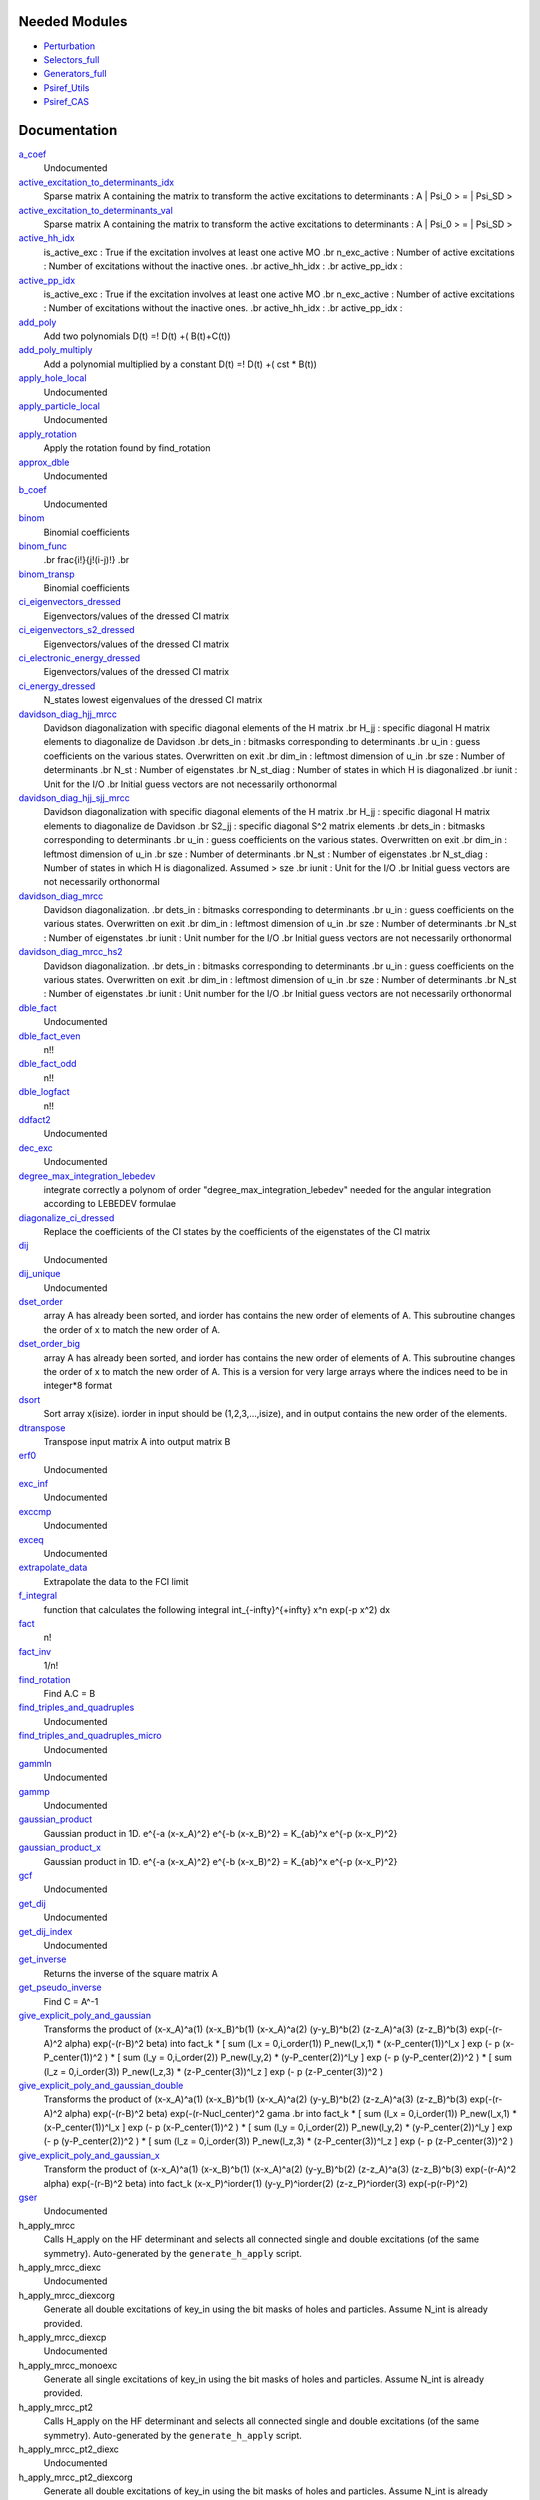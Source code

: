 Needed Modules
==============
.. Do not edit this section It was auto-generated
.. by the `update_README.py` script.


.. image:: tree_dependency.png

* `Perturbation <http://github.com/LCPQ/quantum_package/tree/master/plugins/Perturbation>`_
* `Selectors_full <http://github.com/LCPQ/quantum_package/tree/master/plugins/Selectors_full>`_
* `Generators_full <http://github.com/LCPQ/quantum_package/tree/master/plugins/Generators_full>`_
* `Psiref_Utils <http://github.com/LCPQ/quantum_package/tree/master/plugins/Psiref_Utils>`_
* `Psiref_CAS <http://github.com/LCPQ/quantum_package/tree/master/plugins/Psiref_CAS>`_

Documentation
=============
.. Do not edit this section It was auto-generated
.. by the `update_README.py` script.


`a_coef <http://github.com/LCPQ/quantum_package/tree/master/plugins/MRCC_Utils/need.irp.f#L251>`_
  Undocumented


`active_excitation_to_determinants_idx <http://github.com/LCPQ/quantum_package/tree/master/plugins/MRCC_Utils/amplitudes.irp.f#L111>`_
  Sparse matrix A containing the matrix to transform the active excitations to
  determinants : A | \Psi_0 > = | \Psi_SD >


`active_excitation_to_determinants_val <http://github.com/LCPQ/quantum_package/tree/master/plugins/MRCC_Utils/amplitudes.irp.f#L112>`_
  Sparse matrix A containing the matrix to transform the active excitations to
  determinants : A | \Psi_0 > = | \Psi_SD >


`active_hh_idx <http://github.com/LCPQ/quantum_package/tree/master/plugins/MRCC_Utils/amplitudes.irp.f#L3>`_
  is_active_exc : True if the excitation involves at least one active MO
  .br
  n_exc_active : Number of active excitations : Number of excitations without the inactive ones.
  .br
  active_hh_idx :
  .br
  active_pp_idx :


`active_pp_idx <http://github.com/LCPQ/quantum_package/tree/master/plugins/MRCC_Utils/amplitudes.irp.f#L2>`_
  is_active_exc : True if the excitation involves at least one active MO
  .br
  n_exc_active : Number of active excitations : Number of excitations without the inactive ones.
  .br
  active_hh_idx :
  .br
  active_pp_idx :


`add_poly <http://github.com/LCPQ/quantum_package/tree/master/plugins/MRCC_Utils/integration.irp.f#L302>`_
  Add two polynomials
  D(t) =! D(t) +( B(t)+C(t))


`add_poly_multiply <http://github.com/LCPQ/quantum_package/tree/master/plugins/MRCC_Utils/integration.irp.f#L330>`_
  Add a polynomial multiplied by a constant
  D(t) =! D(t) +( cst * B(t))


`apply_hole_local <http://github.com/LCPQ/quantum_package/tree/master/plugins/MRCC_Utils/mrcc_utils.irp.f#L1160>`_
  Undocumented


`apply_particle_local <http://github.com/LCPQ/quantum_package/tree/master/plugins/MRCC_Utils/mrcc_utils.irp.f#L1197>`_
  Undocumented


`apply_rotation <http://github.com/LCPQ/quantum_package/tree/master/plugins/MRCC_Utils/LinearAlgebra.irp.f#L367>`_
  Apply the rotation found by find_rotation


`approx_dble <http://github.com/LCPQ/quantum_package/tree/master/plugins/MRCC_Utils/util.irp.f#L340>`_
  Undocumented


`b_coef <http://github.com/LCPQ/quantum_package/tree/master/plugins/MRCC_Utils/need.irp.f#L256>`_
  Undocumented


`binom <http://github.com/LCPQ/quantum_package/tree/master/plugins/MRCC_Utils/util.irp.f#L31>`_
  Binomial coefficients


`binom_func <http://github.com/LCPQ/quantum_package/tree/master/plugins/MRCC_Utils/util.irp.f#L1>`_
  .. math                       ::
  .br
  \frac{i!}{j!(i-j)!}
  .br


`binom_transp <http://github.com/LCPQ/quantum_package/tree/master/plugins/MRCC_Utils/util.irp.f#L32>`_
  Binomial coefficients


`ci_eigenvectors_dressed <http://github.com/LCPQ/quantum_package/tree/master/plugins/MRCC_Utils/mrcc_utils.irp.f#L168>`_
  Eigenvectors/values of the dressed CI matrix


`ci_eigenvectors_s2_dressed <http://github.com/LCPQ/quantum_package/tree/master/plugins/MRCC_Utils/mrcc_utils.irp.f#L169>`_
  Eigenvectors/values of the dressed CI matrix


`ci_electronic_energy_dressed <http://github.com/LCPQ/quantum_package/tree/master/plugins/MRCC_Utils/mrcc_utils.irp.f#L167>`_
  Eigenvectors/values of the dressed CI matrix


`ci_energy_dressed <http://github.com/LCPQ/quantum_package/tree/master/plugins/MRCC_Utils/mrcc_utils.irp.f#L311>`_
  N_states lowest eigenvalues of the dressed CI matrix


`davidson_diag_hjj_mrcc <http://github.com/LCPQ/quantum_package/tree/master/plugins/MRCC_Utils/davidson.irp.f#L56>`_
  Davidson diagonalization with specific diagonal elements of the H matrix
  .br
  H_jj : specific diagonal H matrix elements to diagonalize de Davidson
  .br
  dets_in : bitmasks corresponding to determinants
  .br
  u_in : guess coefficients on the various states. Overwritten
  on exit
  .br
  dim_in : leftmost dimension of u_in
  .br
  sze : Number of determinants
  .br
  N_st : Number of eigenstates
  .br
  N_st_diag : Number of states in which H is diagonalized
  .br
  iunit : Unit for the I/O
  .br
  Initial guess vectors are not necessarily orthonormal


`davidson_diag_hjj_sjj_mrcc <http://github.com/LCPQ/quantum_package/tree/master/plugins/MRCC_Utils/davidson.irp.f#L555>`_
  Davidson diagonalization with specific diagonal elements of the H matrix
  .br
  H_jj : specific diagonal H matrix elements to diagonalize de Davidson
  .br
  S2_jj : specific diagonal S^2 matrix elements
  .br
  dets_in : bitmasks corresponding to determinants
  .br
  u_in : guess coefficients on the various states. Overwritten
  on exit
  .br
  dim_in : leftmost dimension of u_in
  .br
  sze : Number of determinants
  .br
  N_st : Number of eigenstates
  .br
  N_st_diag : Number of states in which H is diagonalized. Assumed > sze
  .br
  iunit : Unit for the I/O
  .br
  Initial guess vectors are not necessarily orthonormal


`davidson_diag_mrcc <http://github.com/LCPQ/quantum_package/tree/master/plugins/MRCC_Utils/davidson.irp.f#L1>`_
  Davidson diagonalization.
  .br
  dets_in : bitmasks corresponding to determinants
  .br
  u_in : guess coefficients on the various states. Overwritten
  on exit
  .br
  dim_in : leftmost dimension of u_in
  .br
  sze : Number of determinants
  .br
  N_st : Number of eigenstates
  .br
  iunit : Unit number for the I/O
  .br
  Initial guess vectors are not necessarily orthonormal


`davidson_diag_mrcc_hs2 <http://github.com/LCPQ/quantum_package/tree/master/plugins/MRCC_Utils/davidson.irp.f#L496>`_
  Davidson diagonalization.
  .br
  dets_in : bitmasks corresponding to determinants
  .br
  u_in : guess coefficients on the various states. Overwritten
  on exit
  .br
  dim_in : leftmost dimension of u_in
  .br
  sze : Number of determinants
  .br
  N_st : Number of eigenstates
  .br
  iunit : Unit number for the I/O
  .br
  Initial guess vectors are not necessarily orthonormal


`dble_fact <http://github.com/LCPQ/quantum_package/tree/master/plugins/MRCC_Utils/util.irp.f#L122>`_
  Undocumented


`dble_fact_even <http://github.com/LCPQ/quantum_package/tree/master/plugins/MRCC_Utils/util.irp.f#L139>`_
  n!!


`dble_fact_odd <http://github.com/LCPQ/quantum_package/tree/master/plugins/MRCC_Utils/util.irp.f#L183>`_
  n!!


`dble_logfact <http://github.com/LCPQ/quantum_package/tree/master/plugins/MRCC_Utils/util.irp.f#L217>`_
  n!!


`ddfact2 <http://github.com/LCPQ/quantum_package/tree/master/plugins/MRCC_Utils/need.irp.f#L242>`_
  Undocumented


`dec_exc <http://github.com/LCPQ/quantum_package/tree/master/plugins/MRCC_Utils/mrcc_utils.irp.f#L596>`_
  Undocumented


`degree_max_integration_lebedev <http://github.com/LCPQ/quantum_package/tree/master/plugins/MRCC_Utils/angular_integration.irp.f#L1>`_
  integrate correctly a polynom of order "degree_max_integration_lebedev"
  needed for the angular integration according to LEBEDEV formulae


`diagonalize_ci_dressed <http://github.com/LCPQ/quantum_package/tree/master/plugins/MRCC_Utils/mrcc_utils.irp.f#L329>`_
  Replace the coefficients of the CI states by the coefficients of the
  eigenstates of the CI matrix


`dij <http://github.com/LCPQ/quantum_package/tree/master/plugins/MRCC_Utils/mrcc_utils.irp.f#L892>`_
  Undocumented


`dij_unique <http://github.com/LCPQ/quantum_package/tree/master/plugins/MRCC_Utils/mrcc_utils.irp.f#L682>`_
  Undocumented


`dset_order <http://github.com/LCPQ/quantum_package/tree/master/plugins/MRCC_Utils/sort.irp.f_template_323#L27>`_
  array A has already been sorted, and iorder has contains the new order of
  elements of A. This subroutine changes the order of x to match the new order of A.


`dset_order_big <http://github.com/LCPQ/quantum_package/tree/master/plugins/MRCC_Utils/sort.irp.f_template_388#L90>`_
  array A has already been sorted, and iorder has contains the new order of
  elements of A. This subroutine changes the order of x to match the new order of A.
  This is a version for very large arrays where the indices need
  to be in integer*8 format


`dsort <http://github.com/LCPQ/quantum_package/tree/master/plugins/MRCC_Utils/sort.irp.f_template_270#L30>`_
  Sort array x(isize).
  iorder in input should be (1,2,3,...,isize), and in output
  contains the new order of the elements.


`dtranspose <http://github.com/LCPQ/quantum_package/tree/master/plugins/MRCC_Utils/transpose.irp.f#L41>`_
  Transpose input matrix A into output matrix B


`erf0 <http://github.com/LCPQ/quantum_package/tree/master/plugins/MRCC_Utils/need.irp.f#L104>`_
  Undocumented


`exc_inf <http://github.com/LCPQ/quantum_package/tree/master/plugins/MRCC_Utils/mrcc_utils.irp.f#L543>`_
  Undocumented


`exccmp <http://github.com/LCPQ/quantum_package/tree/master/plugins/MRCC_Utils/mrcc_utils.irp.f#L1143>`_
  Undocumented


`exceq <http://github.com/LCPQ/quantum_package/tree/master/plugins/MRCC_Utils/mrcc_utils.irp.f#L1131>`_
  Undocumented


`extrapolate_data <http://github.com/LCPQ/quantum_package/tree/master/plugins/MRCC_Utils/extrapolation.irp.f#L1>`_
  Extrapolate the data to the FCI limit


`f_integral <http://github.com/LCPQ/quantum_package/tree/master/plugins/MRCC_Utils/integration.irp.f#L404>`_
  function that calculates the following integral
  \int_{\-infty}^{+\infty} x^n \exp(-p x^2) dx


`fact <http://github.com/LCPQ/quantum_package/tree/master/plugins/MRCC_Utils/util.irp.f#L49>`_
  n!


`fact_inv <http://github.com/LCPQ/quantum_package/tree/master/plugins/MRCC_Utils/util.irp.f#L109>`_
  1/n!


`find_rotation <http://github.com/LCPQ/quantum_package/tree/master/plugins/MRCC_Utils/LinearAlgebra.irp.f#L348>`_
  Find A.C = B


`find_triples_and_quadruples <http://github.com/LCPQ/quantum_package/tree/master/plugins/MRCC_Utils/mrcc_dress.irp.f#L286>`_
  Undocumented


`find_triples_and_quadruples_micro <http://github.com/LCPQ/quantum_package/tree/master/plugins/MRCC_Utils/mrcc_dress.irp.f#L346>`_
  Undocumented


`gammln <http://github.com/LCPQ/quantum_package/tree/master/plugins/MRCC_Utils/need.irp.f#L270>`_
  Undocumented


`gammp <http://github.com/LCPQ/quantum_package/tree/master/plugins/MRCC_Utils/need.irp.f#L132>`_
  Undocumented


`gaussian_product <http://github.com/LCPQ/quantum_package/tree/master/plugins/MRCC_Utils/integration.irp.f#L181>`_
  Gaussian product in 1D.
  e^{-a (x-x_A)^2} e^{-b (x-x_B)^2} = K_{ab}^x e^{-p (x-x_P)^2}


`gaussian_product_x <http://github.com/LCPQ/quantum_package/tree/master/plugins/MRCC_Utils/integration.irp.f#L223>`_
  Gaussian product in 1D.
  e^{-a (x-x_A)^2} e^{-b (x-x_B)^2} = K_{ab}^x e^{-p (x-x_P)^2}


`gcf <http://github.com/LCPQ/quantum_package/tree/master/plugins/MRCC_Utils/need.irp.f#L210>`_
  Undocumented


`get_dij <http://github.com/LCPQ/quantum_package/tree/master/plugins/MRCC_Utils/mrcc_utils.irp.f#L977>`_
  Undocumented


`get_dij_index <http://github.com/LCPQ/quantum_package/tree/master/plugins/MRCC_Utils/mrcc_utils.irp.f#L957>`_
  Undocumented


`get_inverse <http://github.com/LCPQ/quantum_package/tree/master/plugins/MRCC_Utils/LinearAlgebra.irp.f#L266>`_
  Returns the inverse of the square matrix A


`get_pseudo_inverse <http://github.com/LCPQ/quantum_package/tree/master/plugins/MRCC_Utils/LinearAlgebra.irp.f#L294>`_
  Find C = A^-1


`give_explicit_poly_and_gaussian <http://github.com/LCPQ/quantum_package/tree/master/plugins/MRCC_Utils/integration.irp.f#L46>`_
  Transforms the product of
  (x-x_A)^a(1) (x-x_B)^b(1) (x-x_A)^a(2) (y-y_B)^b(2) (z-z_A)^a(3) (z-z_B)^b(3) exp(-(r-A)^2 alpha) exp(-(r-B)^2 beta)
  into
  fact_k * [ sum (l_x = 0,i_order(1)) P_new(l_x,1) * (x-P_center(1))^l_x ] exp (- p (x-P_center(1))^2 )
  * [ sum (l_y = 0,i_order(2)) P_new(l_y,2) * (y-P_center(2))^l_y ] exp (- p (y-P_center(2))^2 )
  * [ sum (l_z = 0,i_order(3)) P_new(l_z,3) * (z-P_center(3))^l_z ] exp (- p (z-P_center(3))^2 )


`give_explicit_poly_and_gaussian_double <http://github.com/LCPQ/quantum_package/tree/master/plugins/MRCC_Utils/integration.irp.f#L119>`_
  Transforms the product of
  (x-x_A)^a(1) (x-x_B)^b(1) (x-x_A)^a(2) (y-y_B)^b(2) (z-z_A)^a(3) (z-z_B)^b(3)
  exp(-(r-A)^2 alpha) exp(-(r-B)^2 beta) exp(-(r-Nucl_center)^2 gama
  .br
  into
  fact_k * [ sum (l_x = 0,i_order(1)) P_new(l_x,1) * (x-P_center(1))^l_x ] exp (- p (x-P_center(1))^2 )
  * [ sum (l_y = 0,i_order(2)) P_new(l_y,2) * (y-P_center(2))^l_y ] exp (- p (y-P_center(2))^2 )
  * [ sum (l_z = 0,i_order(3)) P_new(l_z,3) * (z-P_center(3))^l_z ] exp (- p (z-P_center(3))^2 )


`give_explicit_poly_and_gaussian_x <http://github.com/LCPQ/quantum_package/tree/master/plugins/MRCC_Utils/integration.irp.f#L1>`_
  Transform the product of
  (x-x_A)^a(1) (x-x_B)^b(1) (x-x_A)^a(2) (y-y_B)^b(2) (z-z_A)^a(3) (z-z_B)^b(3) exp(-(r-A)^2 alpha) exp(-(r-B)^2 beta)
  into
  fact_k  (x-x_P)^iorder(1)  (y-y_P)^iorder(2)  (z-z_P)^iorder(3) exp(-p(r-P)^2)


`gser <http://github.com/LCPQ/quantum_package/tree/master/plugins/MRCC_Utils/need.irp.f#L166>`_
  Undocumented


h_apply_mrcc
  Calls H_apply on the HF determinant and selects all connected single and double
  excitations (of the same symmetry). Auto-generated by the ``generate_h_apply`` script.


h_apply_mrcc_diexc
  Undocumented


h_apply_mrcc_diexcorg
  Generate all double excitations of key_in using the bit masks of holes and
  particles.
  Assume N_int is already provided.


h_apply_mrcc_diexcp
  Undocumented


h_apply_mrcc_monoexc
  Generate all single excitations of key_in using the bit masks of holes and
  particles.
  Assume N_int is already provided.


h_apply_mrcc_pt2
  Calls H_apply on the HF determinant and selects all connected single and double
  excitations (of the same symmetry). Auto-generated by the ``generate_h_apply`` script.


h_apply_mrcc_pt2_diexc
  Undocumented


h_apply_mrcc_pt2_diexcorg
  Generate all double excitations of key_in using the bit masks of holes and
  particles.
  Assume N_int is already provided.


h_apply_mrcc_pt2_diexcp
  Undocumented


h_apply_mrcc_pt2_monoexc
  Generate all single excitations of key_in using the bit masks of holes and
  particles.
  Assume N_int is already provided.


h_apply_mrcepa_pt2
  Calls H_apply on the HF determinant and selects all connected single and double
  excitations (of the same symmetry). Auto-generated by the ``generate_h_apply`` script.


h_apply_mrcepa_pt2_diexc
  Undocumented


h_apply_mrcepa_pt2_diexcorg
  Generate all double excitations of key_in using the bit masks of holes and
  particles.
  Assume N_int is already provided.


h_apply_mrcepa_pt2_diexcp
  Undocumented


h_apply_mrcepa_pt2_monoexc
  Generate all single excitations of key_in using the bit masks of holes and
  particles.
  Assume N_int is already provided.


`h_matrix_dressed <http://github.com/LCPQ/quantum_package/tree/master/plugins/MRCC_Utils/mrcc_utils.irp.f#L142>`_
  Dressed H with Delta_ij


`h_s2_u_0_mrcc_nstates <http://github.com/LCPQ/quantum_package/tree/master/plugins/MRCC_Utils/davidson.irp.f#L955>`_
  Computes v_0 = H|u_0> and s_0 = S^2 |u_0>
  .br
  n : number of determinants
  .br
  H_jj : array of <j|H|j>
  .br
  S2_jj : array of <j|S^2|j>


`h_u_0_mrcc_nstates <http://github.com/LCPQ/quantum_package/tree/master/plugins/MRCC_Utils/davidson.irp.f#L354>`_
  Computes v_0 = H|u_0>
  .br
  n : number of determinants
  .br
  H_jj : array of <j|H|j>


`has_a_unique_parent <http://github.com/LCPQ/quantum_package/tree/master/plugins/MRCC_Utils/amplitudes.irp.f#L75>`_
  True if the determinant in the non-reference has a unique parent


`heap_dsort <http://github.com/LCPQ/quantum_package/tree/master/plugins/MRCC_Utils/sort.irp.f_template_238#L312>`_
  Sort array x(isize) using the heap sort algorithm.
  iorder in input should be (1,2,3,...,isize), and in output
  contains the new order of the elements.


`heap_dsort_big <http://github.com/LCPQ/quantum_package/tree/master/plugins/MRCC_Utils/sort.irp.f_template_238#L375>`_
  Sort array x(isize) using the heap sort algorithm.
  iorder in input should be (1,2,3,...,isize), and in output
  contains the new order of the elements.
  This is a version for very large arrays where the indices need
  to be in integer*8 format


`heap_i2sort <http://github.com/LCPQ/quantum_package/tree/master/plugins/MRCC_Utils/sort.irp.f_template_238#L1008>`_
  Sort array x(isize) using the heap sort algorithm.
  iorder in input should be (1,2,3,...,isize), and in output
  contains the new order of the elements.


`heap_i2sort_big <http://github.com/LCPQ/quantum_package/tree/master/plugins/MRCC_Utils/sort.irp.f_template_238#L1071>`_
  Sort array x(isize) using the heap sort algorithm.
  iorder in input should be (1,2,3,...,isize), and in output
  contains the new order of the elements.
  This is a version for very large arrays where the indices need
  to be in integer*8 format


`heap_i8sort <http://github.com/LCPQ/quantum_package/tree/master/plugins/MRCC_Utils/sort.irp.f_template_238#L776>`_
  Sort array x(isize) using the heap sort algorithm.
  iorder in input should be (1,2,3,...,isize), and in output
  contains the new order of the elements.


`heap_i8sort_big <http://github.com/LCPQ/quantum_package/tree/master/plugins/MRCC_Utils/sort.irp.f_template_238#L839>`_
  Sort array x(isize) using the heap sort algorithm.
  iorder in input should be (1,2,3,...,isize), and in output
  contains the new order of the elements.
  This is a version for very large arrays where the indices need
  to be in integer*8 format


`heap_isort <http://github.com/LCPQ/quantum_package/tree/master/plugins/MRCC_Utils/sort.irp.f_template_238#L544>`_
  Sort array x(isize) using the heap sort algorithm.
  iorder in input should be (1,2,3,...,isize), and in output
  contains the new order of the elements.


`heap_isort_big <http://github.com/LCPQ/quantum_package/tree/master/plugins/MRCC_Utils/sort.irp.f_template_238#L607>`_
  Sort array x(isize) using the heap sort algorithm.
  iorder in input should be (1,2,3,...,isize), and in output
  contains the new order of the elements.
  This is a version for very large arrays where the indices need
  to be in integer*8 format


`heap_sort <http://github.com/LCPQ/quantum_package/tree/master/plugins/MRCC_Utils/sort.irp.f_template_238#L80>`_
  Sort array x(isize) using the heap sort algorithm.
  iorder in input should be (1,2,3,...,isize), and in output
  contains the new order of the elements.


`heap_sort_big <http://github.com/LCPQ/quantum_package/tree/master/plugins/MRCC_Utils/sort.irp.f_template_238#L143>`_
  Sort array x(isize) using the heap sort algorithm.
  iorder in input should be (1,2,3,...,isize), and in output
  contains the new order of the elements.
  This is a version for very large arrays where the indices need
  to be in integer*8 format


`hermite <http://github.com/LCPQ/quantum_package/tree/master/plugins/MRCC_Utils/integration.irp.f#L536>`_
  Hermite polynomial


`hh_exists <http://github.com/LCPQ/quantum_package/tree/master/plugins/MRCC_Utils/mrcc_utils.irp.f#L1029>`_
  .br
  hh_exists :
  .br
  pp_exists :
  .br
  hh_shortcut :
  .br
  hh_nex : Total number of excitation operators
  .br


`hh_nex <http://github.com/LCPQ/quantum_package/tree/master/plugins/MRCC_Utils/mrcc_utils.irp.f#L1032>`_
  .br
  hh_exists :
  .br
  pp_exists :
  .br
  hh_shortcut :
  .br
  hh_nex : Total number of excitation operators
  .br


`hh_shortcut <http://github.com/LCPQ/quantum_package/tree/master/plugins/MRCC_Utils/mrcc_utils.irp.f#L1031>`_
  .br
  hh_exists :
  .br
  pp_exists :
  .br
  hh_shortcut :
  .br
  hh_nex : Total number of excitation operators
  .br


`hij_mrcc <http://github.com/LCPQ/quantum_package/tree/master/plugins/MRCC_Utils/mrcc_utils.irp.f#L127>`_
  < ref | H | Non-ref > matrix


`i2radix_sort <http://github.com/LCPQ/quantum_package/tree/master/plugins/MRCC_Utils/sort.irp.f_template_605#L423>`_
  Sort integer array x(isize) using the radix sort algorithm.
  iorder in input should be (1,2,3,...,isize), and in output
  contains the new order of the elements.
  iradix should be -1 in input.


`i2set_order <http://github.com/LCPQ/quantum_package/tree/master/plugins/MRCC_Utils/sort.irp.f_template_323#L102>`_
  array A has already been sorted, and iorder has contains the new order of
  elements of A. This subroutine changes the order of x to match the new order of A.


`i2set_order_big <http://github.com/LCPQ/quantum_package/tree/master/plugins/MRCC_Utils/sort.irp.f_template_388#L261>`_
  array A has already been sorted, and iorder has contains the new order of
  elements of A. This subroutine changes the order of x to match the new order of A.
  This is a version for very large arrays where the indices need
  to be in integer*8 format


`i2sort <http://github.com/LCPQ/quantum_package/tree/master/plugins/MRCC_Utils/sort.irp.f_template_291#L34>`_
  Sort array x(isize).
  iorder in input should be (1,2,3,...,isize), and in output
  contains the new order of the elements.


`i8radix_sort <http://github.com/LCPQ/quantum_package/tree/master/plugins/MRCC_Utils/sort.irp.f_template_605#L213>`_
  Sort integer array x(isize) using the radix sort algorithm.
  iorder in input should be (1,2,3,...,isize), and in output
  contains the new order of the elements.
  iradix should be -1 in input.


`i8radix_sort_big <http://github.com/LCPQ/quantum_package/tree/master/plugins/MRCC_Utils/sort.irp.f_template_605#L843>`_
  Sort integer array x(isize) using the radix sort algorithm.
  iorder in input should be (1,2,3,...,isize), and in output
  contains the new order of the elements.
  iradix should be -1 in input.


`i8set_order <http://github.com/LCPQ/quantum_package/tree/master/plugins/MRCC_Utils/sort.irp.f_template_323#L77>`_
  array A has already been sorted, and iorder has contains the new order of
  elements of A. This subroutine changes the order of x to match the new order of A.


`i8set_order_big <http://github.com/LCPQ/quantum_package/tree/master/plugins/MRCC_Utils/sort.irp.f_template_388#L204>`_
  array A has already been sorted, and iorder has contains the new order of
  elements of A. This subroutine changes the order of x to match the new order of A.
  This is a version for very large arrays where the indices need
  to be in integer*8 format


`i8sort <http://github.com/LCPQ/quantum_package/tree/master/plugins/MRCC_Utils/sort.irp.f_template_291#L18>`_
  Sort array x(isize).
  iorder in input should be (1,2,3,...,isize), and in output
  contains the new order of the elements.


`insertion_dsort <http://github.com/LCPQ/quantum_package/tree/master/plugins/MRCC_Utils/sort.irp.f_template_238#L234>`_
  Sort array x(isize) using the insertion sort algorithm.
  iorder in input should be (1,2,3,...,isize), and in output
  contains the new order of the elements.


`insertion_dsort_big <http://github.com/LCPQ/quantum_package/tree/master/plugins/MRCC_Utils/sort.irp.f_template_388#L59>`_
  Sort array x(isize) using the insertion sort algorithm.
  iorder in input should be (1,2,3,...,isize), and in output
  contains the new order of the elements.
  This is a version for very large arrays where the indices need
  to be in integer*8 format


`insertion_i2sort <http://github.com/LCPQ/quantum_package/tree/master/plugins/MRCC_Utils/sort.irp.f_template_238#L930>`_
  Sort array x(isize) using the insertion sort algorithm.
  iorder in input should be (1,2,3,...,isize), and in output
  contains the new order of the elements.


`insertion_i2sort_big <http://github.com/LCPQ/quantum_package/tree/master/plugins/MRCC_Utils/sort.irp.f_template_388#L230>`_
  Sort array x(isize) using the insertion sort algorithm.
  iorder in input should be (1,2,3,...,isize), and in output
  contains the new order of the elements.
  This is a version for very large arrays where the indices need
  to be in integer*8 format


`insertion_i8sort <http://github.com/LCPQ/quantum_package/tree/master/plugins/MRCC_Utils/sort.irp.f_template_238#L698>`_
  Sort array x(isize) using the insertion sort algorithm.
  iorder in input should be (1,2,3,...,isize), and in output
  contains the new order of the elements.


`insertion_i8sort_big <http://github.com/LCPQ/quantum_package/tree/master/plugins/MRCC_Utils/sort.irp.f_template_388#L173>`_
  Sort array x(isize) using the insertion sort algorithm.
  iorder in input should be (1,2,3,...,isize), and in output
  contains the new order of the elements.
  This is a version for very large arrays where the indices need
  to be in integer*8 format


`insertion_isort <http://github.com/LCPQ/quantum_package/tree/master/plugins/MRCC_Utils/sort.irp.f_template_238#L466>`_
  Sort array x(isize) using the insertion sort algorithm.
  iorder in input should be (1,2,3,...,isize), and in output
  contains the new order of the elements.


`insertion_isort_big <http://github.com/LCPQ/quantum_package/tree/master/plugins/MRCC_Utils/sort.irp.f_template_388#L116>`_
  Sort array x(isize) using the insertion sort algorithm.
  iorder in input should be (1,2,3,...,isize), and in output
  contains the new order of the elements.
  This is a version for very large arrays where the indices need
  to be in integer*8 format


`insertion_sort <http://github.com/LCPQ/quantum_package/tree/master/plugins/MRCC_Utils/sort.irp.f_template_238#L2>`_
  Sort array x(isize) using the insertion sort algorithm.
  iorder in input should be (1,2,3,...,isize), and in output
  contains the new order of the elements.


`insertion_sort_big <http://github.com/LCPQ/quantum_package/tree/master/plugins/MRCC_Utils/sort.irp.f_template_388#L2>`_
  Sort array x(isize) using the insertion sort algorithm.
  iorder in input should be (1,2,3,...,isize), and in output
  contains the new order of the elements.
  This is a version for very large arrays where the indices need
  to be in integer*8 format


`inv_int <http://github.com/LCPQ/quantum_package/tree/master/plugins/MRCC_Utils/util.irp.f#L248>`_
  1/i


`iradix_sort <http://github.com/LCPQ/quantum_package/tree/master/plugins/MRCC_Utils/sort.irp.f_template_605#L3>`_
  Sort integer array x(isize) using the radix sort algorithm.
  iorder in input should be (1,2,3,...,isize), and in output
  contains the new order of the elements.
  iradix should be -1 in input.


`iradix_sort_big <http://github.com/LCPQ/quantum_package/tree/master/plugins/MRCC_Utils/sort.irp.f_template_605#L633>`_
  Sort integer array x(isize) using the radix sort algorithm.
  iorder in input should be (1,2,3,...,isize), and in output
  contains the new order of the elements.
  iradix should be -1 in input.


`is_active_exc <http://github.com/LCPQ/quantum_package/tree/master/plugins/MRCC_Utils/amplitudes.irp.f#L4>`_
  is_active_exc : True if the excitation involves at least one active MO
  .br
  n_exc_active : Number of active excitations : Number of excitations without the inactive ones.
  .br
  active_hh_idx :
  .br
  active_pp_idx :


`is_generable <http://github.com/LCPQ/quantum_package/tree/master/plugins/MRCC_Utils/mrcc_utils.irp.f#L348>`_
  Undocumented


`iset_order <http://github.com/LCPQ/quantum_package/tree/master/plugins/MRCC_Utils/sort.irp.f_template_323#L52>`_
  array A has already been sorted, and iorder has contains the new order of
  elements of A. This subroutine changes the order of x to match the new order of A.


`iset_order_big <http://github.com/LCPQ/quantum_package/tree/master/plugins/MRCC_Utils/sort.irp.f_template_388#L147>`_
  array A has already been sorted, and iorder has contains the new order of
  elements of A. This subroutine changes the order of x to match the new order of A.
  This is a version for very large arrays where the indices need
  to be in integer*8 format


`isort <http://github.com/LCPQ/quantum_package/tree/master/plugins/MRCC_Utils/sort.irp.f_template_291#L2>`_
  Sort array x(isize).
  iorder in input should be (1,2,3,...,isize), and in output
  contains the new order of the elements.


`lambda_mrcc <http://github.com/LCPQ/quantum_package/tree/master/plugins/MRCC_Utils/mrcc_utils.irp.f#L9>`_
  cm/<Psi_0|H|D_m> or perturbative 1/Delta_E(m)


`lambda_mrcc_kept <http://github.com/LCPQ/quantum_package/tree/master/plugins/MRCC_Utils/mrcc_utils.irp.f#L11>`_
  cm/<Psi_0|H|D_m> or perturbative 1/Delta_E(m)


`lambda_mrcc_pt2 <http://github.com/LCPQ/quantum_package/tree/master/plugins/MRCC_Utils/mrcc_utils.irp.f#L10>`_
  cm/<Psi_0|H|D_m> or perturbative 1/Delta_E(m)


`lapack_diag <http://github.com/LCPQ/quantum_package/tree/master/plugins/MRCC_Utils/LinearAlgebra.irp.f#L446>`_
  Diagonalize matrix H
  .br
  H is untouched between input and ouptut
  .br
  eigevalues(i) = ith lowest eigenvalue of the H matrix
  .br
  eigvectors(i,j) = <i|psi_j> where i is the basis function and psi_j is the j th eigenvector
  .br


`lapack_diag_s2 <http://github.com/LCPQ/quantum_package/tree/master/plugins/MRCC_Utils/LinearAlgebra.irp.f#L514>`_
  Diagonalize matrix H
  .br
  H is untouched between input and ouptut
  .br
  eigevalues(i) = ith lowest eigenvalue of the H matrix
  .br
  eigvectors(i,j) = <i|psi_j> where i is the basis function and psi_j is the j th eigenvector
  .br


`lapack_diagd <http://github.com/LCPQ/quantum_package/tree/master/plugins/MRCC_Utils/LinearAlgebra.irp.f#L379>`_
  Diagonalize matrix H
  .br
  H is untouched between input and ouptut
  .br
  eigevalues(i) = ith lowest eigenvalue of the H matrix
  .br
  eigvectors(i,j) = <i|psi_j> where i is the basis function and psi_j is the j th eigenvector
  .br


`lapack_partial_diag <http://github.com/LCPQ/quantum_package/tree/master/plugins/MRCC_Utils/LinearAlgebra.irp.f#L580>`_
  Diagonalize matrix H
  .br
  H is untouched between input and ouptut
  .br
  eigevalues(i) = ith lowest eigenvalue of the H matrix
  .br
  eigvectors(i,j) = <i|psi_j> where i is the basis function and psi_j is the j th eigenvector
  .br


`logfact <http://github.com/LCPQ/quantum_package/tree/master/plugins/MRCC_Utils/util.irp.f#L77>`_
  n!


`lowercase <http://github.com/LCPQ/quantum_package/tree/master/plugins/MRCC_Utils/util.irp.f#L364>`_
  Transform to lower case


`map_load_from_disk <http://github.com/LCPQ/quantum_package/tree/master/plugins/MRCC_Utils/map_functions.irp.f#L66>`_
  Undocumented


`map_save_to_disk <http://github.com/LCPQ/quantum_package/tree/master/plugins/MRCC_Utils/map_functions.irp.f#L1>`_
  Undocumented


`matrix_vector_product <http://github.com/LCPQ/quantum_package/tree/master/plugins/MRCC_Utils/LinearAlgebra.irp.f#L661>`_
  performs u1 =! performs u1 +( u0 * matrix)


`mrcc_ata_ind <http://github.com/LCPQ/quantum_package/tree/master/plugins/MRCC_Utils/amplitudes.irp.f#L180>`_
  A is active_excitation_to_determinants in At.A


`mrcc_ata_val <http://github.com/LCPQ/quantum_package/tree/master/plugins/MRCC_Utils/amplitudes.irp.f#L181>`_
  A is active_excitation_to_determinants in At.A


`mrcc_col_shortcut <http://github.com/LCPQ/quantum_package/tree/master/plugins/MRCC_Utils/amplitudes.irp.f#L182>`_
  A is active_excitation_to_determinants in At.A


`mrcc_dress <http://github.com/LCPQ/quantum_package/tree/master/plugins/MRCC_Utils/mrcc_dress.irp.f#L17>`_
  Undocumented


`mrcc_n_col <http://github.com/LCPQ/quantum_package/tree/master/plugins/MRCC_Utils/amplitudes.irp.f#L183>`_
  A is active_excitation_to_determinants in At.A


`mrmode <http://github.com/LCPQ/quantum_package/tree/master/plugins/MRCC_Utils/mrcc_utils.irp.f#L3>`_
  Undocumented


`multi_state <http://github.com/LCPQ/quantum_package/tree/master/plugins/MRCC_Utils/multi_state.irp.f#L1>`_
  Multi-state mixing


`multiply_poly <http://github.com/LCPQ/quantum_package/tree/master/plugins/MRCC_Utils/integration.irp.f#L261>`_
  Multiply two polynomials
  D(t) =! D(t) +( B(t)*C(t))


`n_ex_exists <http://github.com/LCPQ/quantum_package/tree/master/plugins/MRCC_Utils/mrcc_utils.irp.f#L640>`_
  Undocumented


`n_exc_active <http://github.com/LCPQ/quantum_package/tree/master/plugins/MRCC_Utils/amplitudes.irp.f#L1>`_
  is_active_exc : True if the excitation involves at least one active MO
  .br
  n_exc_active : Number of active excitations : Number of excitations without the inactive ones.
  .br
  active_hh_idx :
  .br
  active_pp_idx :


`n_exc_active_sze <http://github.com/LCPQ/quantum_package/tree/master/plugins/MRCC_Utils/amplitudes.irp.f#L101>`_
  Dimension of arrays to avoid zero-sized arrays


`n_hh_exists <http://github.com/LCPQ/quantum_package/tree/master/plugins/MRCC_Utils/mrcc_utils.irp.f#L638>`_
  Undocumented


`n_points_integration_angular_lebedev <http://github.com/LCPQ/quantum_package/tree/master/plugins/MRCC_Utils/angular_integration.irp.f#L11>`_
  Number of points needed for the angular integral


`n_pp_exists <http://github.com/LCPQ/quantum_package/tree/master/plugins/MRCC_Utils/mrcc_utils.irp.f#L639>`_
  Undocumented


`normalize <http://github.com/LCPQ/quantum_package/tree/master/plugins/MRCC_Utils/util.irp.f#L318>`_
  Normalizes vector u


`nproc <http://github.com/LCPQ/quantum_package/tree/master/plugins/MRCC_Utils/util.irp.f#L274>`_
  Number of current OpenMP threads


`ortho_canonical <http://github.com/LCPQ/quantum_package/tree/master/plugins/MRCC_Utils/LinearAlgebra.irp.f#L45>`_
  Compute C_new=C_old.U.s^-1/2 canonical orthogonalization.
  .br
  overlap : overlap matrix
  .br
  LDA : leftmost dimension of overlap array
  .br
  N : Overlap matrix is NxN (array is (LDA,N) )
  .br
  C : Coefficients of the vectors to orthogonalize. On exit,
  orthogonal vectors
  .br
  LDC : leftmost dimension of C
  .br
  m : Coefficients matrix is MxN, ( array is (LDC,N) )
  .br


`ortho_lowdin <http://github.com/LCPQ/quantum_package/tree/master/plugins/MRCC_Utils/LinearAlgebra.irp.f#L182>`_
  Compute C_new=C_old.S^-1/2 orthogonalization.
  .br
  overlap : overlap matrix
  .br
  LDA : leftmost dimension of overlap array
  .br
  N : Overlap matrix is NxN (array is (LDA,N) )
  .br
  C : Coefficients of the vectors to orthogonalize. On exit,
  orthogonal vectors
  .br
  LDC : leftmost dimension of C
  .br
  M : Coefficients matrix is MxN, ( array is (LDC,N) )
  .br


`ortho_qr <http://github.com/LCPQ/quantum_package/tree/master/plugins/MRCC_Utils/LinearAlgebra.irp.f#L123>`_
  Orthogonalization using Q.R factorization
  .br
  A : matrix to orthogonalize
  .br
  LDA : leftmost dimension of A
  .br
  n : Number of rows of A
  .br
  m : Number of columns of A
  .br


`ortho_qr_unblocked <http://github.com/LCPQ/quantum_package/tree/master/plugins/MRCC_Utils/LinearAlgebra.irp.f#L155>`_
  Orthogonalization using Q.R factorization
  .br
  A : matrix to orthogonalize
  .br
  LDA : leftmost dimension of A
  .br
  n : Number of rows of A
  .br
  m : Number of columns of A
  .br


`overlap_a_b_c <http://github.com/LCPQ/quantum_package/tree/master/plugins/MRCC_Utils/one_e_integration.irp.f#L35>`_
  Undocumented


`overlap_gaussian_x <http://github.com/LCPQ/quantum_package/tree/master/plugins/MRCC_Utils/one_e_integration.irp.f#L1>`_
  .. math::
  .br
  \sum_{-infty}^{+infty} (x-A_x)^ax (x-B_x)^bx exp(-alpha(x-A_x)^2) exp(-beta(x-B_X)^2) dx
  .br


`overlap_gaussian_xyz <http://github.com/LCPQ/quantum_package/tree/master/plugins/MRCC_Utils/one_e_integration.irp.f#L113>`_
  .. math::
  .br
  S_x = \int (x-A_x)^{a_x} exp(-\alpha(x-A_x)^2)  (x-B_x)^{b_x} exp(-beta(x-B_x)^2) dx \\
  S = S_x S_y S_z
  .br


`overlap_x_abs <http://github.com/LCPQ/quantum_package/tree/master/plugins/MRCC_Utils/one_e_integration.irp.f#L175>`_
  .. math                      ::
  .br
  \int_{-infty}^{+infty} (x-A_center)^(power_A) * (x-B_center)^power_B * exp(-alpha(x-A_center)^2) * exp(-beta(x-B_center)^2) dx
  .br


`phi_angular_integration_lebedev <http://github.com/LCPQ/quantum_package/tree/master/plugins/MRCC_Utils/angular_integration.irp.f#L41>`_
  Theta phi values together with the weights values for the angular integration :
  integral [dphi,dtheta] f(x,y,z) = 4 * pi * sum (1<i<n_points_integration_angular_lebedev) f(xi,yi,zi)
  Note that theta and phi are in DEGREES !!


`pp_exists <http://github.com/LCPQ/quantum_package/tree/master/plugins/MRCC_Utils/mrcc_utils.irp.f#L1030>`_
  .br
  hh_exists :
  .br
  pp_exists :
  .br
  hh_shortcut :
  .br
  hh_nex : Total number of excitation operators
  .br


`progress_active <http://github.com/LCPQ/quantum_package/tree/master/plugins/MRCC_Utils/progress.irp.f#L29>`_
  Current status for displaying progress bars. Global variable.


`progress_bar <http://github.com/LCPQ/quantum_package/tree/master/plugins/MRCC_Utils/progress.irp.f#L27>`_
  Current status for displaying progress bars. Global variable.


`progress_timeout <http://github.com/LCPQ/quantum_package/tree/master/plugins/MRCC_Utils/progress.irp.f#L28>`_
  Current status for displaying progress bars. Global variable.


`progress_title <http://github.com/LCPQ/quantum_package/tree/master/plugins/MRCC_Utils/progress.irp.f#L31>`_
  Current status for displaying progress bars. Global variable.


`progress_value <http://github.com/LCPQ/quantum_package/tree/master/plugins/MRCC_Utils/progress.irp.f#L30>`_
  Current status for displaying progress bars. Global variable.


`psi_non_ref_sorted <http://github.com/LCPQ/quantum_package/tree/master/plugins/MRCC_Utils/mrcc_utils.irp.f#L674>`_
  Undocumented


`psi_non_ref_sorted_idx <http://github.com/LCPQ/quantum_package/tree/master/plugins/MRCC_Utils/mrcc_utils.irp.f#L675>`_
  Undocumented


`psi_ref_lock <http://github.com/LCPQ/quantum_package/tree/master/plugins/MRCC_Utils/mrcc_dress.irp.f#L4>`_
  Locks on ref determinants to fill delta_ij


`quick_dsort <http://github.com/LCPQ/quantum_package/tree/master/plugins/MRCC_Utils/sort.irp.f_template_238#L262>`_
  Sort array x(isize) using the quicksort algorithm.
  iorder in input should be (1,2,3,...,isize), and in output
  contains the new order of the elements.


`quick_i2sort <http://github.com/LCPQ/quantum_package/tree/master/plugins/MRCC_Utils/sort.irp.f_template_238#L958>`_
  Sort array x(isize) using the quicksort algorithm.
  iorder in input should be (1,2,3,...,isize), and in output
  contains the new order of the elements.


`quick_i8sort <http://github.com/LCPQ/quantum_package/tree/master/plugins/MRCC_Utils/sort.irp.f_template_238#L726>`_
  Sort array x(isize) using the quicksort algorithm.
  iorder in input should be (1,2,3,...,isize), and in output
  contains the new order of the elements.


`quick_isort <http://github.com/LCPQ/quantum_package/tree/master/plugins/MRCC_Utils/sort.irp.f_template_238#L494>`_
  Sort array x(isize) using the quicksort algorithm.
  iorder in input should be (1,2,3,...,isize), and in output
  contains the new order of the elements.


`quick_sort <http://github.com/LCPQ/quantum_package/tree/master/plugins/MRCC_Utils/sort.irp.f_template_238#L30>`_
  Sort array x(isize) using the quicksort algorithm.
  iorder in input should be (1,2,3,...,isize), and in output
  contains the new order of the elements.


`rec__quicksort <http://github.com/LCPQ/quantum_package/tree/master/plugins/MRCC_Utils/sort.irp.f_template_238#L43>`_
  Undocumented


`rec_d_quicksort <http://github.com/LCPQ/quantum_package/tree/master/plugins/MRCC_Utils/sort.irp.f_template_238#L275>`_
  Undocumented


`rec_i2_quicksort <http://github.com/LCPQ/quantum_package/tree/master/plugins/MRCC_Utils/sort.irp.f_template_238#L971>`_
  Undocumented


`rec_i8_quicksort <http://github.com/LCPQ/quantum_package/tree/master/plugins/MRCC_Utils/sort.irp.f_template_238#L739>`_
  Undocumented


`rec_i_quicksort <http://github.com/LCPQ/quantum_package/tree/master/plugins/MRCC_Utils/sort.irp.f_template_238#L507>`_
  Undocumented


`recentered_poly2 <http://github.com/LCPQ/quantum_package/tree/master/plugins/MRCC_Utils/integration.irp.f#L359>`_
  Recenter two polynomials


`rho_mrcc <http://github.com/LCPQ/quantum_package/tree/master/plugins/MRCC_Utils/mrcc_utils.irp.f#L683>`_
  Undocumented


`rint <http://github.com/LCPQ/quantum_package/tree/master/plugins/MRCC_Utils/integration.irp.f#L432>`_
  .. math::
  .br
  \int_0^1 dx \exp(-p x^2) x^n
  .br


`rint1 <http://github.com/LCPQ/quantum_package/tree/master/plugins/MRCC_Utils/integration.irp.f#L592>`_
  Standard version of rint


`rint_large_n <http://github.com/LCPQ/quantum_package/tree/master/plugins/MRCC_Utils/integration.irp.f#L561>`_
  Version of rint for large values of n


`rint_sum <http://github.com/LCPQ/quantum_package/tree/master/plugins/MRCC_Utils/integration.irp.f#L480>`_
  Needed for the calculation of two-electron integrals.


`rinteg <http://github.com/LCPQ/quantum_package/tree/master/plugins/MRCC_Utils/need.irp.f#L46>`_
  Undocumented


`rintgauss <http://github.com/LCPQ/quantum_package/tree/master/plugins/MRCC_Utils/need.irp.f#L30>`_
  Undocumented


`run_progress <http://github.com/LCPQ/quantum_package/tree/master/plugins/MRCC_Utils/progress.irp.f#L45>`_
  Display a progress bar with documentation of what is happening


`sabpartial <http://github.com/LCPQ/quantum_package/tree/master/plugins/MRCC_Utils/need.irp.f#L2>`_
  Undocumented


`searchdet <http://github.com/LCPQ/quantum_package/tree/master/plugins/MRCC_Utils/mrcc_utils.irp.f#L401>`_
  Undocumented


`searchexc <http://github.com/LCPQ/quantum_package/tree/master/plugins/MRCC_Utils/mrcc_utils.irp.f#L452>`_
  Undocumented


`set_generators_bitmasks_as_holes_and_particles <http://github.com/LCPQ/quantum_package/tree/master/plugins/MRCC_Utils/mrcc_general.irp.f#L2>`_
  Undocumented


`set_order <http://github.com/LCPQ/quantum_package/tree/master/plugins/MRCC_Utils/sort.irp.f_template_323#L2>`_
  array A has already been sorted, and iorder has contains the new order of
  elements of A. This subroutine changes the order of x to match the new order of A.


`set_order_big <http://github.com/LCPQ/quantum_package/tree/master/plugins/MRCC_Utils/sort.irp.f_template_388#L33>`_
  array A has already been sorted, and iorder has contains the new order of
  elements of A. This subroutine changes the order of x to match the new order of A.
  This is a version for very large arrays where the indices need
  to be in integer*8 format


`set_zero_extra_diag <http://github.com/LCPQ/quantum_package/tree/master/plugins/MRCC_Utils/LinearAlgebra.irp.f#L637>`_
  Undocumented


`sort <http://github.com/LCPQ/quantum_package/tree/master/plugins/MRCC_Utils/sort.irp.f_template_270#L2>`_
  Sort array x(isize).
  iorder in input should be (1,2,3,...,isize), and in output
  contains the new order of the elements.


`sort_det <http://github.com/LCPQ/quantum_package/tree/master/plugins/MRCC_Utils/mrcc_utils.irp.f#L481>`_
  Undocumented


`sort_exc <http://github.com/LCPQ/quantum_package/tree/master/plugins/MRCC_Utils/mrcc_utils.irp.f#L517>`_
  Undocumented


`sorted_dnumber <http://github.com/LCPQ/quantum_package/tree/master/plugins/MRCC_Utils/sort.irp.f_template_238#L441>`_
  Returns the number of sorted elements


`sorted_i2number <http://github.com/LCPQ/quantum_package/tree/master/plugins/MRCC_Utils/sort.irp.f_template_238#L1137>`_
  Returns the number of sorted elements


`sorted_i8number <http://github.com/LCPQ/quantum_package/tree/master/plugins/MRCC_Utils/sort.irp.f_template_238#L905>`_
  Returns the number of sorted elements


`sorted_inumber <http://github.com/LCPQ/quantum_package/tree/master/plugins/MRCC_Utils/sort.irp.f_template_238#L673>`_
  Returns the number of sorted elements


`sorted_number <http://github.com/LCPQ/quantum_package/tree/master/plugins/MRCC_Utils/sort.irp.f_template_238#L209>`_
  Returns the number of sorted elements


`start_progress <http://github.com/LCPQ/quantum_package/tree/master/plugins/MRCC_Utils/progress.irp.f#L1>`_
  Starts the progress bar


`stop_progress <http://github.com/LCPQ/quantum_package/tree/master/plugins/MRCC_Utils/progress.irp.f#L19>`_
  Stop the progress bar


`svd <http://github.com/LCPQ/quantum_package/tree/master/plugins/MRCC_Utils/LinearAlgebra.irp.f#L1>`_
  Compute A = U.D.Vt
  .br
  LDx : leftmost dimension of x
  .br
  Dimsneion of A is m x n
  .br


`tamise_exc <http://github.com/LCPQ/quantum_package/tree/master/plugins/MRCC_Utils/mrcc_utils.irp.f#L559>`_
  Uncodumented : TODO


`theta_angular_integration_lebedev <http://github.com/LCPQ/quantum_package/tree/master/plugins/MRCC_Utils/angular_integration.irp.f#L40>`_
  Theta phi values together with the weights values for the angular integration :
  integral [dphi,dtheta] f(x,y,z) = 4 * pi * sum (1<i<n_points_integration_angular_lebedev) f(xi,yi,zi)
  Note that theta and phi are in DEGREES !!


`transpose <http://github.com/LCPQ/quantum_package/tree/master/plugins/MRCC_Utils/transpose.irp.f#L2>`_
  Transpose input matrix A into output matrix B


`u_0_h_u_0_mrcc_nstates <http://github.com/LCPQ/quantum_package/tree/master/plugins/MRCC_Utils/davidson.irp.f#L319>`_
  Computes e_0 = <u_0|H|u_0>/<u_0|u_0>
  .br
  n : number of determinants
  .br


`u_dot_u <http://github.com/LCPQ/quantum_package/tree/master/plugins/MRCC_Utils/util.irp.f#L304>`_
  Compute <u|u>


`u_dot_v <http://github.com/LCPQ/quantum_package/tree/master/plugins/MRCC_Utils/util.irp.f#L290>`_
  Compute <u|v>


`unsortedsearchdet <http://github.com/LCPQ/quantum_package/tree/master/plugins/MRCC_Utils/mrcc_utils.irp.f#L432>`_
  Undocumented


`wall_time <http://github.com/LCPQ/quantum_package/tree/master/plugins/MRCC_Utils/util.irp.f#L259>`_
  The equivalent of cpu_time, but for the wall time.


`weights_angular_integration_lebedev <http://github.com/LCPQ/quantum_package/tree/master/plugins/MRCC_Utils/angular_integration.irp.f#L42>`_
  Theta phi values together with the weights values for the angular integration :
  integral [dphi,dtheta] f(x,y,z) = 4 * pi * sum (1<i<n_points_integration_angular_lebedev) f(xi,yi,zi)
  Note that theta and phi are in DEGREES !!


`write_git_log <http://github.com/LCPQ/quantum_package/tree/master/plugins/MRCC_Utils/util.irp.f#L234>`_
  Write the last git commit in file iunit.

